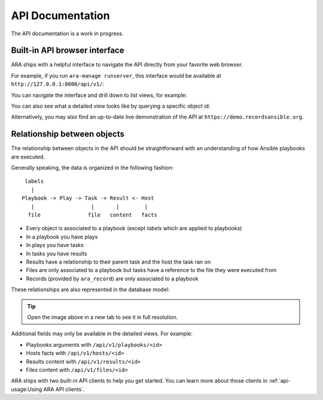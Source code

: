 API Documentation
=================

The API documentation is a work in progress.

Built-in API browser interface
------------------------------

ARA ships with a helpful interface to navigate the API directly from your
favorite web browser.

For example, if you run ``ara-manage runserver``, this interface would be
available at ``http://127.0.0.1:8000/api/v1/``:

.. image:: ../source/_static/ui-api-browser.png

You can navigate the interface and drill down to list views, for example:

.. image:: ../source/_static/ui-api-browser-playbooks.png

You can also see what a detailed view looks like by querying a specific object id:

.. image:: ../source/_static/ui-api-browser-playbook.png

Alternatively, you may also find an up-to-date live demonstration of the API at
``https://demo.recordsansible.org``.

Relationship between objects
----------------------------

The relationship between objects in the API should be straightforward with an
understanding of how Ansible playbooks are executed.

Generally speaking, the data is organized in the following fashion::

   labels
     |
  Playbook -> Play -> Task -> Result <- Host
     |                  |       |        |
    file               file   content   facts

- Every object is associated to a playbook (except *labels* which are applied to playbooks)
- In a playbook you have plays
- In plays you have tasks
- In tasks you have results
- Results have a relationship to their parent task and the host the task ran on

- Files are only associated to a playbook but tasks have a reference to the file
  they were executed from
- Records (provided by ``ara_record``) are only associated to a playbook

These relationships are also represented in the database model:

.. image:: ../source/_static/graphs/database-model.png

.. tip::
    Open the image above in a new tab to see it in full resolution.

Additional fields may only be available in the detailed views. For example:

- Playbooks arguments with ``/api/v1/playbooks/<id>``
- Hosts facts with ``/api/v1/hosts/<id>``
- Results content with ``/api/v1/results/<id>``
- Files content with ``/api/v1/files/<id>``

ARA ships with two built-in API clients to help you get started. You can learn
more about those clients in :ref:`api-usage:Using ARA API clients`.
